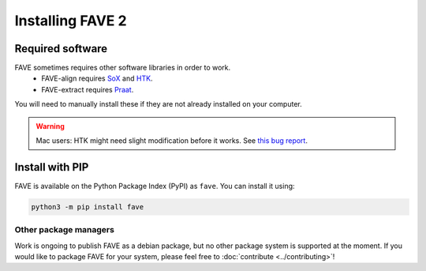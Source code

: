 Installing FAVE 2
=================

Required software
-----------------

FAVE sometimes requires other software libraries in order to work. 
 * FAVE-align requires `SoX <http://sox.sourceforge.net/>`_ and `HTK <https://htk.eng.cam.ac.uk/>`_.
 * FAVE-extract requires `Praat <https://www.fon.hum.uva.nl/praat/>`_.

You will need to manually install these if they are not already installed on your computer.

.. warning::
   Mac users: HTK might need slight modification before it works. See `this bug report <https://github.com/JoFrhwld/FAVE/issues/48>`_.

Install with PIP
----------------

FAVE is available on the Python Package Index (PyPI) as ``fave``. You can install it using:

.. code-block:: console

   python3 -m pip install fave

Other package managers
^^^^^^^^^^^^^^^^^^^^^^
Work is ongoing to publish FAVE as a debian package, but no other package system is supported at the moment. If you would like to package FAVE for your system, please feel free to :doc:`contribute <../contributing>`!
